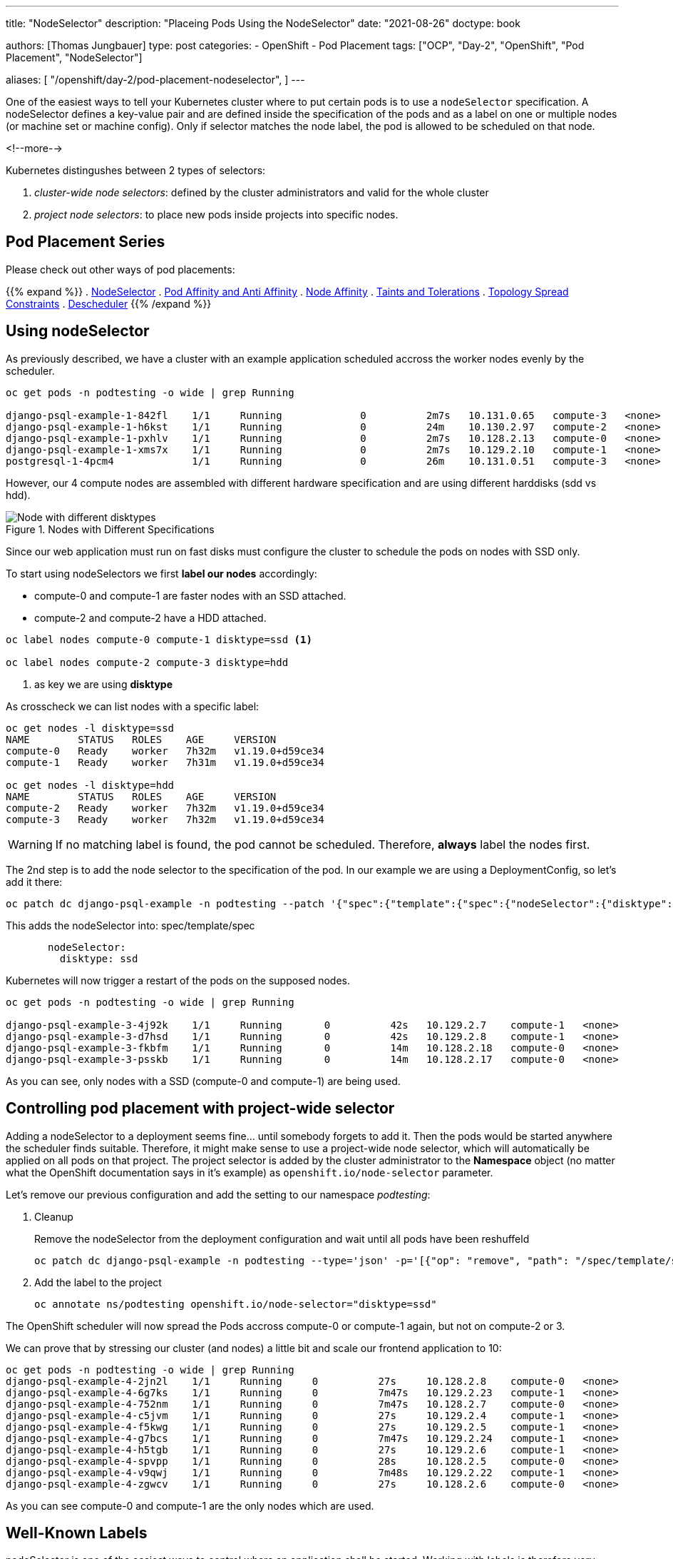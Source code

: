 --- 
title: "NodeSelector"
description: "Placeing Pods Using the NodeSelector"
date: "2021-08-26"
doctype: book

authors: [Thomas Jungbauer]
type: post
categories:
   - OpenShift
   - Pod Placement
tags: ["OCP", "Day-2", "OpenShift", "Pod Placement", "NodeSelector"] 

aliases: [ 
	 "/openshift/day-2/pod-placement-nodeselector",
] 
---

:imagesdir: /Day-2/images/
:icons: font
:toc:

One of the easiest ways to tell your Kubernetes cluster where to put certain pods is to use a `nodeSelector` specification. A nodeSelector defines a key-value pair and are defined inside the specification of the pods and as a label on one or multiple nodes (or machine set or machine config). Only if selector matches the node label, the pod is allowed to be scheduled on that node. 

<!--more--> 

Kubernetes distingushes between 2 types of selectors: 

. _cluster-wide node selectors_: defined by the cluster administrators and valid for the whole cluster
. _project node selectors_: to place new pods inside projects into specific nodes.

== Pod Placement Series 

Please check out other ways of pod placements:

{{% expand %}}
. link:/openshift/day-2/pod-placement-nodeselector/[NodeSelector]
. link:/openshift/day-2/pod-placement-pod-affinity/[Pod Affinity and Anti Affinity]
. link:/openshift/day-2/pod-placement-node-affinity/[Node Affinity]
. link:/openshift/day-2/pod-placement-taints-and-tolerations[Taints and Tolerations]
. link:/openshift/day-2/pod-placement-topology-spread-constraints/[Topology Spread Constraints]
. link:/openshift/day-2/descheduler/[Descheduler]
{{% /expand %}}

== Using nodeSelector

As previously described, we have a cluster with an example application scheduled accross the worker nodes evenly by the scheduler. 

[source,bash]
----
oc get pods -n podtesting -o wide | grep Running

django-psql-example-1-842fl    1/1     Running             0          2m7s   10.131.0.65   compute-3   <none>           <none>
django-psql-example-1-h6kst    1/1     Running             0          24m    10.130.2.97   compute-2   <none>           <none>
django-psql-example-1-pxhlv    1/1     Running             0          2m7s   10.128.2.13   compute-0   <none>           <none>
django-psql-example-1-xms7x    1/1     Running             0          2m7s   10.129.2.10   compute-1   <none>           <none>
postgresql-1-4pcm4             1/1     Running             0          26m    10.131.0.51   compute-3   <none>           <none>
----

However, our 4 compute nodes are assembled with different hardware specification and are using different harddisks (sdd vs hdd).

.Nodes with Different Specifications
image::nodeselector-disktypes.png[Node with different disktypes]

Since our web application must run on fast disks must configure the cluster to schedule the pods on nodes with SSD only. 

To start using nodeSelectors we first *label our nodes* accordingly: 

* compute-0 and compute-1 are faster nodes with an SSD attached.
* compute-2 and compute-2 have a HDD attached. 

[source,bash]
----
oc label nodes compute-0 compute-1 disktype=ssd <1>

oc label nodes compute-2 compute-3 disktype=hdd
----
<1> as key we are using *disktype*

As crosscheck we can list nodes with a specific label: 

[source,bash]
----
oc get nodes -l disktype=ssd
NAME        STATUS   ROLES    AGE     VERSION
compute-0   Ready    worker   7h32m   v1.19.0+d59ce34
compute-1   Ready    worker   7h31m   v1.19.0+d59ce34

oc get nodes -l disktype=hdd
NAME        STATUS   ROLES    AGE     VERSION
compute-2   Ready    worker   7h32m   v1.19.0+d59ce34
compute-3   Ready    worker   7h32m   v1.19.0+d59ce34
----

WARNING: If no matching label is found, the pod cannot be scheduled. Therefore, *always* label the nodes first.

The 2nd step is to add the node selector to the specification of the pod. In our example we are using a DeploymentConfig, so let's add it there: 

[source,bash]
----
oc patch dc django-psql-example -n podtesting --patch '{"spec":{"template":{"spec":{"nodeSelector":{"disktype":"ssd"}}}}}'
----

This adds the nodeSelector into: spec/template/spec 

[source,yaml]
----
       nodeSelector:
         disktype: ssd
----

Kubernetes will now trigger a restart of the pods on the supposed nodes. 

[source,bash]
----
oc get pods -n podtesting -o wide | grep Running

django-psql-example-3-4j92k    1/1     Running       0          42s   10.129.2.7    compute-1   <none>           <none>
django-psql-example-3-d7hsd    1/1     Running       0          42s   10.129.2.8    compute-1   <none>           <none>
django-psql-example-3-fkbfm    1/1     Running       0          14m   10.128.2.18   compute-0   <none>           <none>
django-psql-example-3-psskb    1/1     Running       0          14m   10.128.2.17   compute-0   <none>           <none>
----

As you can see, only nodes with a SSD (compute-0 and compute-1) are being used. 

== Controlling pod placement with project-wide selector 

Adding a nodeSelector to a deployment seems fine... until somebody forgets to add it. Then the pods would be started anywhere the scheduler finds suitable. Therefore, it might make sense to use a project-wide node selector, which will automatically be applied on all pods on that project. The project selector is added by the cluster administrator to the *Namespace* object (no matter what the OpenShift documentation says in it's example) as `openshift.io/node-selector` parameter. 

Let's remove our previous configuration and add the setting to our namespace _podtesting_: 

. Cleanup
+
Remove the nodeSelector from the deployment configuration and wait until all pods have been reshuffeld 
+
[source,bash]
----
oc patch dc django-psql-example -n podtesting --type='json' -p='[{"op": "remove", "path": "/spec/template/spec/nodeSelector", "value": "disktype=ssd" }]'
----

. Add the label to the project
+
[source,bash]
----
oc annotate ns/podtesting openshift.io/node-selector="disktype=ssd"
----

The OpenShift scheduler will now spread the Pods accross compute-0 or compute-1 again, but not on compute-2 or 3.

We can prove that by stressing our cluster (and nodes) a little bit and scale our frontend application to 10: 

[source,bash]
----
oc get pods -n podtesting -o wide | grep Running
django-psql-example-4-2jn2l    1/1     Running     0          27s     10.128.2.8    compute-0   <none>           <none>
django-psql-example-4-6g7ks    1/1     Running     0          7m47s   10.129.2.23   compute-1   <none>           <none>
django-psql-example-4-752nm    1/1     Running     0          7m47s   10.128.2.7    compute-0   <none>           <none>
django-psql-example-4-c5jvm    1/1     Running     0          27s     10.129.2.4    compute-1   <none>           <none>
django-psql-example-4-f5kwg    1/1     Running     0          27s     10.129.2.5    compute-1   <none>           <none>
django-psql-example-4-g7bcs    1/1     Running     0          7m47s   10.129.2.24   compute-1   <none>           <none>
django-psql-example-4-h5tgb    1/1     Running     0          27s     10.129.2.6    compute-1   <none>           <none>
django-psql-example-4-spvpp    1/1     Running     0          28s     10.128.2.5    compute-0   <none>           <none>
django-psql-example-4-v9qwj    1/1     Running     0          7m48s   10.129.2.22   compute-1   <none>           <none>
django-psql-example-4-zgwcv    1/1     Running     0          27s     10.128.2.6    compute-0   <none>           <none>
----

As you can see compute-0 and compute-1 are the only nodes which are used. 


== Well-Known Labels

nodeSelector is one of the easiest ways to control where an application shall be started. Working with labels is therefore very important as soon as workload shall be added to the cluster. 
Kubernetes reserves some labels which can be leveraged and some are already predefined on the nodes, for example: 

* beta.kubernetes.io/arch=amd64
* kubernetes.io/hostname=compute-0
* kubernetes.io/os=linux
* node-role.kubernetes.io/worker=
* node.openshift.io/os_id=rhcos

A list of all known can be found at: [<<source_1,1>>]

Two of them I would like to mention here, since they might become very important when designing the placement of pods: 

* topology.kubernetes.io/zone
* topology.kubernetes.io/region

With these two labels you can create availability zones for your cluster. A *zone* can be seen a logical failure domain and a cluster is typically spanned across multiple zones. This could be a rack in a data center for example, hardware which is sharing the same switch or simply different data centers. Zones are seen as independent to each other.

A *region* is made up of one or more zones. A cluster is usually not spanned across multiple region. 

Kubernetes makes a few assumptions about the structure of zones and regions:

* regions and zones are hierarchical: zones are strict subsets of regions and no zone can be in 2 regions
* zone names are unique across regions; for example region "africa-east-1" might be comprised of zones "africa-east-1a" and "africa-east-1b"

== Cleanup 

This concludes the chapter about nodeSelectors. For the next chapter of the Pod Placement Series (link:/openshift/day-2/pod-placement-pod-affinity/[Pod Affinity and Anti Affinity]) we need to cleanup our configuration. 

. Scale the frontend down to 2
+
[source,bash]
----
oc scale --replicas=2 dc/django-psql-example -n podtesting
----

. Remove the label from the namespace
+
[source,bash]
----
oc annotate ns/podtesting openshift.io/node-selector- <1>
----
<1> The minus at the end defines that this annotation shall be removed

. And, just to be sure if you have not done this before, remove the nodeSelector from the DeploymentConfig
+
[source,bash]
----
oc patch dc django-psql-example -n podtesting --type='json' -p='[{"op": "remove", "path": "/spec/template/spec/nodeSelector", "value": "disktype=ssd" }]'
----

== Sources
* [[source_1]][1]: https://kubernetes.io/docs/reference/labels-annotations-taints/[Well-Known Labels, Annotations and Taints^]
